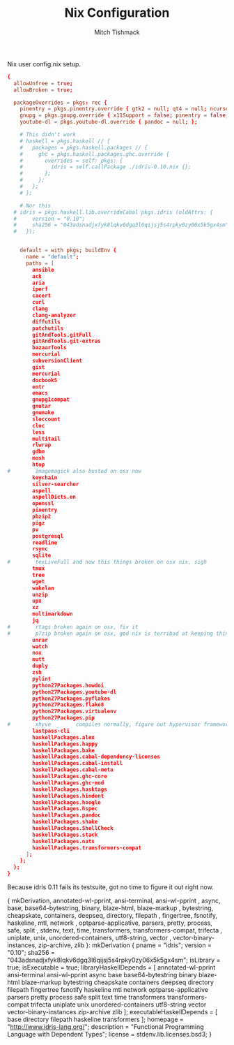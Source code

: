 #+TITLE: Nix Configuration
#+AUTHOR: Mitch Tishmack
#+STARTUP: hidestars
#+STARTUP: odd
#+BABEL: :cache yes
#+PROPERTY: header-args :tangle tmp/.nixpkgs/config.nix :cache yes :padline no :mkdirp yes :comments no

Nix user config.nix setup.

#+BEGIN_SRC conf :tangle (when (eq nix-p t) "tmp/.nixpkgs/config.nix")
{
  allowUnfree = true;
  allowBroken = true;

  packageOverrides = pkgs: rec {
    pinentry = pkgs.pinentry.override { gtk2 = null; qt4 = null; ncurses = null; };
    gnupg = pkgs.gnupg.override { x11Support = false; pinentry = false; };
    youtube-dl = pkgs.youtube-dl.override { pandoc = null; };

    # This didn't work
    # haskell = pkgs.haskell // {
    #   packages = pkgs.haskell.packages // {
    #     ghc = pkgs.haskell.packages.ghc.override {
    #       overrides = self: pkgs: {
    #         idris = self.callPackage ./idris-0.10.nix {};
    #       };
    #     };
    #   };
    # };

    # Nor this
  # idris = pkgs.haskell.lib.overrideCabal pkgs.idris (oldAttrs: {
  #     version = "0.10";
  #     sha256 = "043adsnadjxfyk8lqkv6dgq3l6qijsj5s4rpky0zy06x5k5gx4sm";
  #   });


    default = with pkgs; buildEnv {
      name = "default";
      paths = [
        ansible
        ack
        aria
        iperf
        cacert
        curl
        clang
        clang-analyzer
        diffutils
        patchutils
        gitAndTools.gitFull
        gitAndTools.git-extras
        bazaarTools
        mercurial
        subversionClient
        gist
        mercurial
        docbook5
        entr
        emacs
        gnupg1compat
        gnutar
        gnumake
        sloccount
        cloc
        less
        multitail
        rlwrap
        gdbm
        mosh
        htop
#        imagemagick also busted on osx now
        keychain
        silver-searcher
        aspell
        aspellDicts.en
        openssl
        pinentry
        pbzip2
        pigz
        pv
        postgresql
        readline
        rsync
        sqlite
#        texLiveFull and now this things broken on osx nix, sigh
        tmux
        tree
        wget
        wakelan
        unzip
        upx
        xz
        multimarkdown
        jq
#        rtags broken again on osx, fix it
#        p7zip broken again on osx, god nix is terribad at keeping things working
        unrar
        watch
        nox
        mutt
        duply
        zsh
        pylint
        python27Packages.howdoi
        python27Packages.youtube-dl
        python27Packages.pyflakes
        python27Packages.flake8
        python27Packages.virtualenv
        python27Packages.pip
#        xhyve        compiles normally, figure out hypervisor framework issue
        lastpass-cli
        haskellPackages.alex
        haskellPackages.happy
        haskellPackages.bake
        haskellPackages.cabal-dependency-licenses
        haskellPackages.cabal-install
        haskellPackages.cabal-meta
        haskellPackages.ghc-core
        haskellPackages.ghc-mod
        haskellPackages.hasktags
        haskellPackages.hindent
        haskellPackages.hoogle
        haskellPackages.hspec
        haskellPackages.pandoc
        haskellPackages.shake
        haskellPackages.ShellCheck
        haskellPackages.stack
        haskellPackages.nats
        haskellPackages.transformers-compat
      ];
    };
  };
}
#+END_SRC

Because idris 0.11 fails its testsuite, got no time to figure it out right now.

#+END_SRC conf :tangle (when (eq nix-p t) ".nixpkgs/idris-0.10.nix")
{ mkDerivation, annotated-wl-pprint, ansi-terminal, ansi-wl-pprint
, async, base, base64-bytestring, binary, blaze-html, blaze-markup
, bytestring, cheapskate, containers, deepseq, directory, filepath
, fingertree, fsnotify, haskeline, mtl, network
, optparse-applicative, parsers, pretty, process, safe, split
, stdenv, text, time, transformers, transformers-compat, trifecta
, uniplate, unix, unordered-containers, utf8-string, vector
, vector-binary-instances, zip-archive, zlib
}:
mkDerivation {
  pname = "idris";
  version = "0.10";
  sha256 = "043adsnadjxfyk8lqkv6dgq3l6qijsj5s4rpky0zy06x5k5gx4sm";
  isLibrary = true;
  isExecutable = true;
  libraryHaskellDepends = [
    annotated-wl-pprint ansi-terminal ansi-wl-pprint async base
    base64-bytestring binary blaze-html blaze-markup bytestring
    cheapskate containers deepseq directory filepath fingertree
    fsnotify haskeline mtl network optparse-applicative parsers pretty
    process safe split text time transformers transformers-compat
    trifecta uniplate unix unordered-containers utf8-string vector
    vector-binary-instances zip-archive zlib
  ];
  executableHaskellDepends = [
    base directory filepath haskeline transformers
  ];
  homepage = "http://www.idris-lang.org/";
  description = "Functional Programming Language with Dependent Types";
  license = stdenv.lib.licenses.bsd3;
}
#+END_SRC
